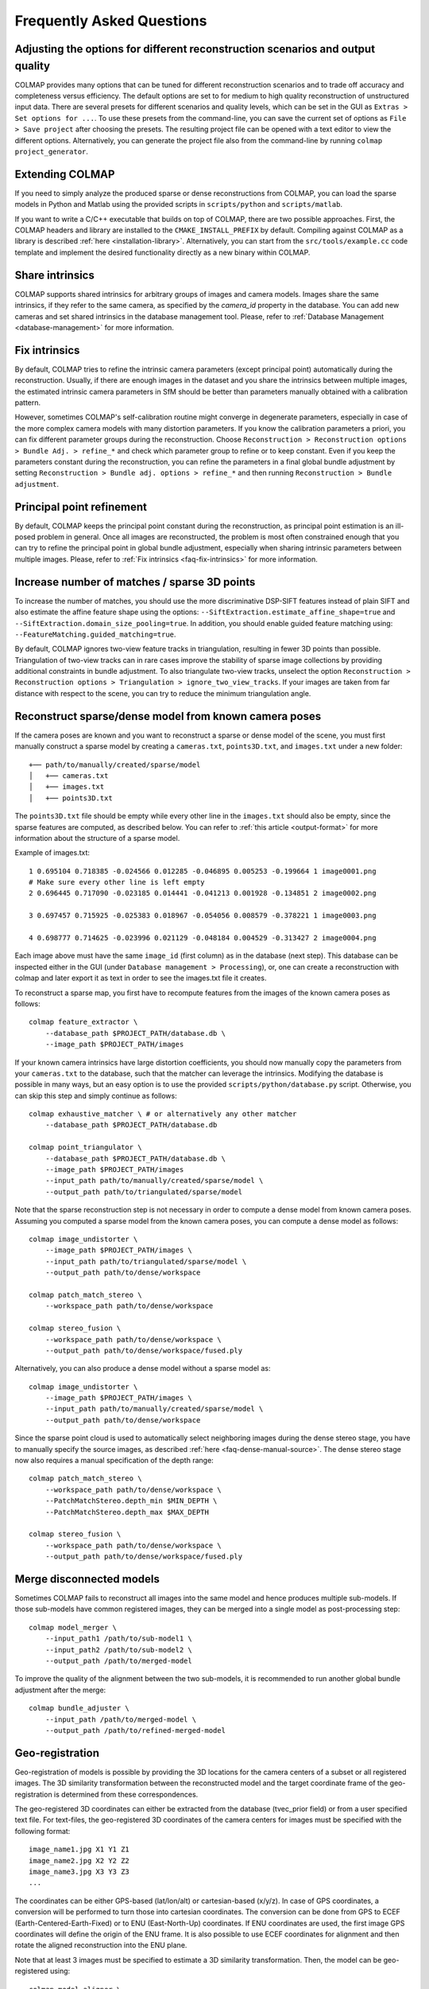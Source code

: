 Frequently Asked Questions
==========================

Adjusting the options for different reconstruction scenarios and output quality
-------------------------------------------------------------------------------

COLMAP provides many options that can be tuned for different reconstruction
scenarios and to trade off accuracy and completeness versus efficiency. The
default options are set to for medium to high quality reconstruction of
unstructured input data. There are several presets for different scenarios and
quality levels, which can be set in the GUI as ``Extras > Set options for ...``.
To use these presets from the command-line, you can save the current set of
options as ``File > Save project`` after choosing the presets. The resulting
project file can be opened with a text editor to view the different options.
Alternatively, you can generate the project file also from the command-line
by running ``colmap project_generator``.


Extending COLMAP
----------------

If you need to simply analyze the produced sparse or dense reconstructions from
COLMAP, you can load the sparse models in Python and Matlab using the provided
scripts in ``scripts/python`` and ``scripts/matlab``.

If you want to write a C/C++ executable that builds on top of COLMAP, there are
two possible approaches. First, the COLMAP headers and library are installed
to the ``CMAKE_INSTALL_PREFIX`` by default. Compiling against COLMAP as a
library is described :ref:`here <installation-library>`. Alternatively, you can
start from the ``src/tools/example.cc`` code template and implement the desired
functionality directly as a new binary within COLMAP.


.. _faq-share-intrinsics:

Share intrinsics
----------------

COLMAP supports shared intrinsics for arbitrary groups of images and camera
models. Images share the same intrinsics, if they refer to the same camera, as
specified by the `camera_id` property in the database. You can add new cameras
and set shared intrinsics in the database management tool. Please, refer to
:ref:`Database Management <database-management>` for more information.


.. _faq-fix-intrinsics:

Fix intrinsics
--------------

By default, COLMAP tries to refine the intrinsic camera parameters (except
principal point) automatically during the reconstruction. Usually, if there are
enough images in the dataset and you share the intrinsics between multiple
images, the estimated intrinsic camera parameters in SfM should be better than
parameters manually obtained with a calibration pattern.

However, sometimes COLMAP's self-calibration routine might converge in
degenerate parameters, especially in case of the more complex camera models with
many distortion parameters. If you know the calibration parameters a priori, you
can fix different parameter groups during the reconstruction. Choose
``Reconstruction > Reconstruction options > Bundle Adj. > refine_*`` and check
which parameter group to refine or to keep constant. Even if you keep the
parameters constant during the reconstruction, you can refine the parameters in
a final global bundle adjustment by setting ``Reconstruction > Bundle adj.
options > refine_*`` and then running ``Reconstruction > Bundle adjustment``.


Principal point refinement
--------------------------

By default, COLMAP keeps the principal point constant during the reconstruction,
as principal point estimation is an ill-posed problem in general. Once all
images are reconstructed, the problem is most often constrained enough that you
can try to refine the principal point in global bundle adjustment, especially
when sharing intrinsic parameters between multiple images. Please, refer to
:ref:`Fix intrinsics <faq-fix-intrinsics>` for more information.


Increase number of matches / sparse 3D points
---------------------------------------------

To increase the number of matches, you should use the more discriminative
DSP-SIFT features instead of plain SIFT and also estimate the affine feature
shape using the options: ``--SiftExtraction.estimate_affine_shape=true`` and
``--SiftExtraction.domain_size_pooling=true``. In addition, you should enable
guided feature matching using: ``--FeatureMatching.guided_matching=true``.

By default, COLMAP ignores two-view feature tracks in triangulation, resulting
in fewer 3D points than possible. Triangulation of two-view tracks can in rare
cases improve the stability of sparse image collections by providing additional
constraints in bundle adjustment. To also triangulate two-view tracks, unselect
the option ``Reconstruction > Reconstruction options > Triangulation >
ignore_two_view_tracks``. If your images are taken from far distance with
respect to the scene, you can try to reduce the minimum triangulation angle.


Reconstruct sparse/dense model from known camera poses
------------------------------------------------------

If the camera poses are known and you want to reconstruct a sparse or dense
model of the scene, you must first manually construct a sparse model by creating
a ``cameras.txt``, ``points3D.txt``, and ``images.txt`` under a new folder::

    +── path/to/manually/created/sparse/model
    │   +── cameras.txt
    │   +── images.txt
    │   +── points3D.txt

The ``points3D.txt`` file should be empty while every other line in the ``images.txt``
should also be empty, since the sparse features are computed, as described below. You can
refer to :ref:`this article <output-format>` for more information about the structure of
a sparse model.

Example of images.txt::

    1 0.695104 0.718385 -0.024566 0.012285 -0.046895 0.005253 -0.199664 1 image0001.png
    # Make sure every other line is left empty
    2 0.696445 0.717090 -0.023185 0.014441 -0.041213 0.001928 -0.134851 2 image0002.png

    3 0.697457 0.715925 -0.025383 0.018967 -0.054056 0.008579 -0.378221 1 image0003.png

    4 0.698777 0.714625 -0.023996 0.021129 -0.048184 0.004529 -0.313427 2 image0004.png

Each image above must have the same ``image_id`` (first column) as in the database (next step). 
This database can be inspected either in the GUI (under ``Database management > Processing``),
or, one can create a reconstruction with colmap and later export  it as text in order to see
the images.txt file it creates.

To reconstruct a sparse map, you first have to recompute features from the
images of the known camera poses as follows::

    colmap feature_extractor \
        --database_path $PROJECT_PATH/database.db \
        --image_path $PROJECT_PATH/images

If your known camera intrinsics have large distortion coefficients, you should
now manually copy the parameters from your ``cameras.txt`` to the database, such
that the matcher can leverage the intrinsics. Modifying the database is possible
in many ways, but an easy option is to use the provided
``scripts/python/database.py`` script. Otherwise, you can skip this step and
simply continue as follows::

    colmap exhaustive_matcher \ # or alternatively any other matcher
        --database_path $PROJECT_PATH/database.db

    colmap point_triangulator \
        --database_path $PROJECT_PATH/database.db \
        --image_path $PROJECT_PATH/images
        --input_path path/to/manually/created/sparse/model \
        --output_path path/to/triangulated/sparse/model

Note that the sparse reconstruction step is not necessary in order to compute
a dense model from known camera poses. Assuming you computed a sparse model
from the known camera poses, you can compute a dense model as follows::

    colmap image_undistorter \
        --image_path $PROJECT_PATH/images \
        --input_path path/to/triangulated/sparse/model \
        --output_path path/to/dense/workspace

    colmap patch_match_stereo \
        --workspace_path path/to/dense/workspace

    colmap stereo_fusion \
        --workspace_path path/to/dense/workspace \
        --output_path path/to/dense/workspace/fused.ply

Alternatively, you can also produce a dense model without a sparse model as::

    colmap image_undistorter \
        --image_path $PROJECT_PATH/images \
        --input_path path/to/manually/created/sparse/model \
        --output_path path/to/dense/workspace

Since the sparse point cloud is used to automatically select neighboring images
during the dense stereo stage, you have to manually specify the source images,
as described :ref:`here <faq-dense-manual-source>`. The dense stereo stage
now also requires a manual specification of the depth range::

    colmap patch_match_stereo \
        --workspace_path path/to/dense/workspace \
        --PatchMatchStereo.depth_min $MIN_DEPTH \
        --PatchMatchStereo.depth_max $MAX_DEPTH

    colmap stereo_fusion \
        --workspace_path path/to/dense/workspace \
        --output_path path/to/dense/workspace/fused.ply


.. _faq-merge-models:

Merge disconnected models
-------------------------

Sometimes COLMAP fails to reconstruct all images into the same model and hence
produces multiple sub-models. If those sub-models have common registered images,
they can be merged into a single model as post-processing step::

    colmap model_merger \
        --input_path1 /path/to/sub-model1 \
        --input_path2 /path/to/sub-model2 \
        --output_path /path/to/merged-model

To improve the quality of the alignment between the two sub-models, it is
recommended to run another global bundle adjustment after the merge::

    colmap bundle_adjuster \
        --input_path /path/to/merged-model \
        --output_path /path/to/refined-merged-model


Geo-registration
----------------

Geo-registration of models is possible by providing the 3D locations for the
camera centers of a subset or all registered images. The 3D similarity
transformation between the reconstructed model and the target coordinate frame
of the geo-registration is determined from these correspondences.

The geo-registered 3D coordinates can either be extracted from the database 
(tvec_prior field) or from a user specified text file. 
For text-files, the geo-registered 3D coordinates of the camera centers for 
images must be specified with the following format::

    image_name1.jpg X1 Y1 Z1
    image_name2.jpg X2 Y2 Z2
    image_name3.jpg X3 Y3 Z3
    ...

The coordinates can be either GPS-based (lat/lon/alt) or cartesian-based (x/y/z).
In case of GPS coordinates, a conversion will be performed to turn those into
cartesian coordinates.  The conversion can be done from GPS to ECEF
(Earth-Centered-Earth-Fixed) or to ENU (East-North-Up) coordinates. If ENU coordinates
are used, the first image GPS coordinates will define the origin of the ENU frame.
It is also possible to use ECEF coordinates for alignment and then rotate the aligned 
reconstruction into the ENU plane.

Note that at least 3 images must be specified to estimate a 3D similarity
transformation. Then, the model can be geo-registered using::

    colmap model_aligner \
        --input_path /path/to/model \
        --output_path /path/to/geo-registered-model \
        --ref_images_path /path/to/text-file (or --database_path /path/to/database.db) \
        --ref_is_gps 1 \
        --alignment_type ecef \
        --alignment_max_error 3.0 (where 3.0 is the error threshold to be used in RANSAC)

A 3D similarity transformation will be estimated with a RANSAC estimator to be robust to potential outliers
in the data. It is required to provide the error threshold to be used in the RANSAC estimator.

Manhattan world alignment
-------------------------

COLMAP has functionality to align the coordinate axes of a reconstruction using
a Manhattan world assumption, i.e. COLMAP can automatically determine the
gravity axis and the major horizontal axis of the Manhattan world through
vanishing point detection in the images. Please, refer to the
``model_orientation_aligner`` for more details.


Mask image regions
------------------

COLMAP supports masking of keypoints during feature extraction two different ways:

1. Passing ``mask_path`` to a folder with image masks. For a given image, the corresponding
mask must have the same sub-path below this root as the image has below
``image_path``. The filename must be equal, aside from the added extension
``.png``. For example, for an image ``image_path/abc/012.jpg``, the mask would
be ``mask_path/abc/012.jpg.png``.

2. Passing ``camera_mask_path`` to a single mask image. This single mask is applied to all images.

In both cases no features will be extracted in regions,
where the mask image is black (pixel intensity value 0 in grayscale).



Register/localize new images into an existing reconstruction
------------------------------------------------------------

If you have an existing reconstruction of images and want to register/localize
new images within this reconstruction, you can follow these steps::

    colmap feature_extractor \
        --database_path $PROJECT_PATH/database.db \
        --image_path $PROJECT_PATH/images \
        --image_list_path /path/to/image-list.txt

    colmap vocab_tree_matcher \
        --database_path $PROJECT_PATH/database.db \
        --VocabTreeMatching.match_list_path /path/to/image-list.txt

    colmap image_registrator \
        --database_path $PROJECT_PATH/database.db \
        --input_path /path/to/existing-model \
        --output_path /path/to/model-with-new-images

    colmap bundle_adjuster \
        --input_path /path/to/model-with-new-images \
        --output_path /path/to/model-with-new-images

Note that this first extracts features for the new images, then matches them to
the existing images in the database, and finally registers them into the model.
The image list text file contains a list of images to extract and match,
specified as one image file name per line. The bundle adjustment is optional.

If you need a more accurate image registration with triangulation, then you
should restart or continue the reconstruction process rather than just
registering the images to the model. Instead of running the
``image_registrator``, you should run the ``mapper`` to continue the
reconstruction process from the existing model::

    colmap mapper \
        --database_path $PROJECT_PATH/database.db \
        --image_path $PROJECT_PATH/images \
        --input_path /path/to/existing-model \
        --output_path /path/to/model-with-new-images

Or, alternatively, you can start the reconstruction from scratch::

    colmap mapper \
        --database_path $PROJECT_PATH/database.db \
        --image_path $PROJECT_PATH/images \
        --output_path /path/to/model-with-new-images

Note that dense reconstruction must be re-run from scratch after running the
``mapper`` or the ``bundle_adjuster``, as the coordinate frame of the model can
change during these steps.


Available functionality without GPU/CUDA
----------------------------------------

If you do not have a CUDA-enabled GPU but some other GPU, you can use all COLMAP
functionality except the dense reconstruction part. However, you can use
external dense reconstruction software as an alternative, as described in the
:ref:`Tutorial <dense-reconstruction>`. If you have a GPU with low compute power
or you want to execute COLMAP on a machine without an attached display and
without CUDA support, you can run all steps on the CPU by specifying the
appropriate options (e.g., ``--FeatureExtraction.use_gpu=false`` for the feature
extraction step). But note that this might result in a significant slow-down of
the reconstruction pipeline. Please, also note that feature extraction on the
CPU can consume excessive RAM for large images in the default settings, which
might require manually reducing the maximum image size using
``--SiftExtraction.max_image_size`` and/or setting
``--SiftExtraction.first_octave 0`` or by manually limiting the number of
threads using ``--FeatureExtraction.num_threads``.


Multi-GPU support in feature extraction/matching
------------------------------------------------

You can run feature extraction/matching on multiple GPUs by specifying multiple
indices for CUDA-enabled GPUs, e.g., ``--FeatureExtraction.gpu_index=0,1,2,3`` and
``--FeatureMatching.gpu_index=0,1,2,3`` runs the feature extraction/matching on 4
GPUs in parallel. Note that you can only run one thread per GPU and this
typically also gives the best performance. By default, COLMAP runs one feature
extraction/matching thread per CUDA-enabled GPU and this usually gives the best
performance as compared to running multiple threads on the same GPU.


Feature matching fails due to illegal memory access
---------------------------------------------------

If you encounter the following error message::

    MultiplyDescriptor: an illegal memory access was encountered

or the following:

    ERROR: Feature matching failed. This probably caused by insufficient GPU
           memory. Consider reducing the maximum number of features.

during feature matching, your GPU runs out of memory. Try decreasing the option
``--FeatureMatching.max_num_matches`` until the error disappears. Note that this
might lead to inferior feature matching results, since the lower-scale input
features will be clamped in order to fit them into GPU memory. Alternatively,
you could change to CPU-based feature matching, but this can become very slow,
or better you buy a GPU with more memory.

The maximum required GPU memory can be approximately estimated using the
following formula: ``4 * num_matches * num_matches + 4 * num_matches * 256`` for SIFT.
For example, if you set ``--FeatureMatching.max_num_matches 10000``, the maximum
required GPU memory will be around 400MB, which are only allocated if one of
your images actually has that many features.


Trading off completeness and accuracy in dense reconstruction
-------------------------------------------------------------

If the dense point cloud contains too many outliers and too much noise, try to
increase the value of option ``--StereoFusion.min_num_pixels``.

If the reconstructed dense surface mesh model using Poisson reconstruction
contains no surface or there are too many outlier surfaces, you should reduce
the value of option ``--PoissonMeshing.trim`` to decrease the surface are and
vice versa to increase it. Also consider to try the reduce the outliers or
increase the completeness in the fusion stage, as described above.

If the reconstructed dense surface mesh model using Delaunay reconstruction
contains too noisy or incomplete surfaces, you should increase the
``--DenaunayMeshing.quality_regularization`` parameter to obtain a smoother
surface. If the resolution of the mesh is too coarse, you should reduce the
``--DelaunayMeshing.max_proj_dist`` option to a lower value.


Improving dense reconstruction results for weakly textured surfaces
-------------------------------------------------------------------

For scenes with weakly textured surfaces it can help to have a high resolution
of the input images (``--PatchMatchStereo.max_image_size``) and a large patch window
radius (``--PatchMatchStereo.window_radius``). You may also want to reduce the
filtering threshold for the photometric consistency cost
(``--PatchMatchStereo.filter_min_ncc``).


Surface mesh reconstruction
---------------------------

COLMAP supports two types of surface reconstruction algorithms. Poisson surface
reconstruction [kazhdan2013]_ and graph-cut based surface extraction from a
Delaunay triangulation. Poisson surface reconstruction typically requires an
almost outlier-free input point cloud and it often produces bad surfaces in the
presence of outliers or large holes in the input data. The Delaunay
triangulation based meshing algorithm is more robust to outliers and in general
more scalable to large datasets than the Poisson algorithm, but it usually
produces less smooth surfaces. Furthermore, the Delaunay based meshing can be
applied to sparse and dense reconstruction results. To increase the smoothness
of the surface as a post-processing step, you could use Laplacian smoothing, as
e.g. implemented in Meshlab.

Note that the two algorithms can also be combined by first running the Delaunay
meshing to robustly filter outliers from the sparse or dense point cloud and
then, in the second step, performing Poisson surface reconstruction to obtain a
smooth surface.


Speedup dense reconstruction
----------------------------

The dense reconstruction can be speeded up in multiple ways:

- Put more GPUs in your system as the dense reconstruction can make use of
  multiple GPUs during the stereo reconstruction step. Put more RAM into your
  system and increase the ``--PatchMatchStereo.cache_size``,
  ``--StereoFusion.cache_size`` to the largest possible value in order to
  speed up the dense fusion step.

- Do not perform geometric dense stereo reconstruction
  ``--PatchMatchStereo.geom_consistency false``. Make sure to also enable
  ``--PatchMatchStereo.filter true`` in this case.

- Reduce the ``--PatchMatchStereo.max_image_size``, ``--StereoFusion.max_image_size``
  values to perform dense reconstruction on a maximum image resolution.

- Reduce the number of source images per reference image to be considered, as
  described :ref:`here <faq-dense-memory>`.

- Increase the patch windows step ``--PatchMatchStereo.window_step`` to 2.

- Reduce the patch window radius ``--PatchMatchStereo.window_radius``.

- Reduce the number of patch match iterations ``--PatchMatchStereo.num_iterations``.

- Reduce the number of sampled views ``--PatchMatchStereo.num_samples``.

- To speedup the dense stereo and fusion step for very large reconstructions,
  you can use CMVS to partition your scene into multiple clusters and to prune
  redundant images, as described :ref:`here <faq-dense-memory>`.

Note that apart from upgrading your hardware, the proposed changes might degrade
the quality of the dense reconstruction results. When canceling the stereo
reconstruction process and restarting it later, the previous progress is not
lost and any already processed views will be skipped.


.. _faq-dense-memory:

Reduce memory usage during dense reconstruction
-----------------------------------------------

If you run out of GPU memory during patch match stereo, you can either reduce
the maximum image size by setting the option ``--PatchMatchStereo.max_image_size`` or
reduce the number of source images in the ``stereo/patch-match.cfg`` file from
e.g. ``__auto__, 30`` to ``__auto__, 10``. Note that enabling the
``geom_consistency`` option increases the required GPU memory.

If you run out of CPU memory during stereo or fusion, you can reduce the
``--PatchMatchStereo.cache_size`` or ``--StereoFusion.cache_size`` specified in
gigabytes or you can reduce ``--PatchMatchStereo.max_image_size`` or
``--StereoFusion.max_image_size``. Note that a too low value might lead to very
slow processing and heavy load on the hard disk.

For large-scale reconstructions of several thousands of images, you should
consider splitting your sparse reconstruction into more manageable clusters of
images using e.g. CMVS [furukawa10]_. In addition, CMVS allows to prune
redundant images observing the same scene elements. Note that, for this use
case, COLMAP's dense reconstruction pipeline also supports the PMVS/CMVS folder
structure when executed from the command-line. Please, refer to the workspace
folder for example shell scripts. Note that the example shell scripts for
PMVS/CMVS are only generated, if the output type is set to PMVS. Since CMVS
produces highly overlapping clusters, it is recommended to increase the default
value of 100 images per cluster to as high as possible according to your
available system resources and speed requirements. To change the number of
images using CMVS, you must modify the shell scripts accordingly. For example,
``cmvs pmvs/ 500`` to limit each cluster to 500 images. If you want to use CMVS
to prune redundant images but not to cluster the scene, you can simply set this
number to a very large value.


.. _faq-dense-manual-source:

Manual specification of source images during dense reconstruction
-----------------------------------------------------------------

You can change the number of source images in the ``stereo/patch-match.cfg``
file from e.g. ``__auto__, 30`` to ``__auto__, 10``. This selects the images
with the most visual overlap automatically as source images. You can also use
all other images as source images, by specifying ``__all__``. Alternatively, you
can manually specify images with their name, for example::

    image1.jpg
    image2.jpg, image3.jpg
    image2.jpg
    image1.jpg, image3.jpg
    image3.jpg
    image1.jpg, image2.jpg

Here, ``image2.jpg`` and ``image3.jpg`` are used as source images for
``image1.jpg``, etc.


Multi-GPU support in dense reconstruction
-----------------------------------------

You can run dense reconstruction on multiple GPUs by specifying multiple indices
for CUDA-enabled GPUs, e.g., ``--PatchMatchStereo.gpu_index=0,1,2,3`` runs the dense
reconstruction on 4 GPUs in parallel. You can also run multiple dense
reconstruction threads on the same GPU by specifying the same GPU index twice,
e.g., ``--PatchMatchStereo.gpu_index=0,0,1,1,2,3``. By default, COLMAP runs one
dense reconstruction thread per CUDA-enabled GPU.


.. _faq-dense-timeout:

Fix GPU freezes and timeouts during dense reconstruction
--------------------------------------------------------

The stereo reconstruction pipeline runs on the GPU using CUDA and puts the GPU
under heavy load. You might experience a display freeze or even a program crash
during the reconstruction. As a solution to this problem, you could use a
secondary GPU in your system, that is not connected to your display by setting
the GPU indices explicitly (usually index 0 corresponds to the card that the
display is attached to). Alternatively, you can increase the GPU timeouts of
your system, as detailed in the following.

By default, the Windows operating system detects response problems from the GPU,
and recovers to a functional desktop by resetting the card and aborting the
stereo reconstruction process. The solution is to increase the so-called
"Timeout Detection & Recovery" (TDR) delay to a larger value. Please, refer to
the `NVIDIA Nsight documentation <https://goo.gl/UWKVs6>`_ or to the `Microsoft
documentation <http://www.microsoft.com/whdc/device/display/wddm_timeout.mspx>`_
on how to increase the delay time under Windows. You can increase the delay
using the following Windows Registry entries::

    [HKEY_LOCAL_MACHINE\SYSTEM\CurrentControlSet\Control\GraphicsDrivers]
    "TdrLevel"=dword:00000001
    "TdrDelay"=dword:00000120

To set the registry entries, execute the following commands using administrator
privileges (e.g., in ``cmd.exe`` or ``powershell.exe``)::

    reg add HKEY_LOCAL_MACHINE\SYSTEM\CurrentControlSet\Control\GraphicsDrivers /v TdrLevel /t REG_DWORD /d 00000001
    reg add HKEY_LOCAL_MACHINE\SYSTEM\CurrentControlSet\Control\GraphicsDrivers /v TdrDelay /t REG_DWORD /d 00000120

and restart your machine afterwards to make the changes effective.

The X window system under Linux/Unix has a similar feature and detects response
problems of the GPU. The easiest solution to avoid timeout problems under the X
window system is to shut it down and run the stereo reconstruction from the
command-line. Under Ubuntu, you could first stop X using::

    sudo service lightdm stop

And then run the dense reconstruction code from the command-line::

    colmap patch_match_stereo ...

Finally, you can restart your desktop environment with the following command::

    sudo service lightdm start

If the dense reconstruction still crashes after these changes, the reason is
probably insufficient GPU memory, as discussed in a separate item in this list.
